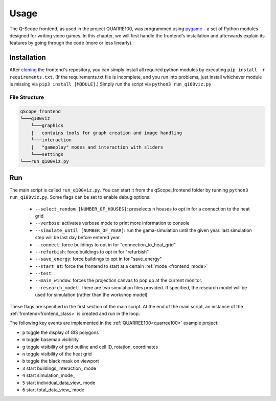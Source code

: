 .. _frontend_usage:

Usage
########

The Q-Scope frontend, as used in the project QUARRE100, was programmed using `pygame <pygame.org>`_ - a set of Python modules designed for writing video games.
In this chapter, we will first handle the frontend's installation and afterwards explain its features by going through the code (more or less linearly).

.. _frontend_installation:

Installation
************

After `cloning <https://github.com/git-guides/git-clone>`_ the frontend's repository, you can simply install all required python modules by executing ``pip install -r requirements.txt``. (If the requirements.txt file is incomplete, and you run into problems, just install whichever module is missing via ``pip3 install [MODULE]``.)
Simply run the script via ``python3 run_q100viz.py``

File Structure
==============

.. code-block::

  qScope_frontend
  └───q100viz
      └───graphics
      |   contains tools for graph creation and image handling
      └───interaction
      |   "gameplay" modes and interaction with sliders
      └───settings
  └───run_q100viz.py

Run
***
The main script is called ``run_q100viz.py``. You can start it from the qScope_frontend folder by running ``python3 run_q100viz.py``. Some flags can be set to enable debug options:

.. _frontend_startup_flags:

  * ``--select_random [NUMBER_OF_HOUSES]``: preselects n houses to opt in for a connection to the heat grid
  *  ``--verbose``: activates verbose mode to print more information to console
  *  ``--simulate_until [NUMBER_OF_YEAR]``: run the gama-simulation until the given year. last simulation step will be last day before entered year.
  *  ``--connect``: force buildings to opt in for "connection_to_heat_grid"
  *  ``--refurbish``: force buildings to opt in for "refurbish"
  *  ``--save_energy``: force buildings to opt in for "save_energy"
  *  ``--start_at``: force the frontend to start at a certain :ref:`mode <frontend_mode>`
  *  ``--test``:
  *  ``--main_window``: forces the projection canvas to pop up at the current monitor.
  *  ``--research_model``: There are two simulation files provided. If specified, the research model will be used for simulation (rather than the workshop model)

These flags are specified in the first section of the main script.
At the end of the main script, an instance of the :ref:`frontend<frontend_class>` is created and run in the loop.

The following key events are implemented in the :ref:`QUARREE100<quarree100>` example project:

- ``p`` toggle the display of GIS polygons
- ``m`` toggle basemap visibility
- ``g`` toggle visibility of grid outline and cell ID, rotation, coordinates
- ``n`` toggle visibility of the heat grid
- ``b`` toggle the black mask on viewport
- ``3`` start buildings_interaction_ mode
- ``4`` start simulation_mode_
- ``5`` start individual_data_view_ mode
- ``6`` start total_data_view_ mode